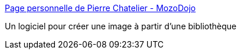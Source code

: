 :jbake-type: post
:jbake-status: published
:jbake-title: Page personnelle de Pierre Chatelier - MozoDojo
:jbake-tags: freeware,graphics,image,photographie,software,macosx,_mois_févr.,_année_2007
:jbake-date: 2007-02-16
:jbake-depth: ../
:jbake-uri: shaarli/1171640345000.adoc
:jbake-source: https://nicolas-delsaux.hd.free.fr/Shaarli?searchterm=http%3A%2F%2Fktd.club.fr%2Fprogrammation%2Fmozodojo_en.php&searchtags=freeware+graphics+image+photographie+software+macosx+_mois_f%C3%A9vr.+_ann%C3%A9e_2007
:jbake-style: shaarli

http://ktd.club.fr/programmation/mozodojo_en.php[Page personnelle de Pierre Chatelier - MozoDojo]

Un logiciel pour créer une image à partir d'une bibliothèque
